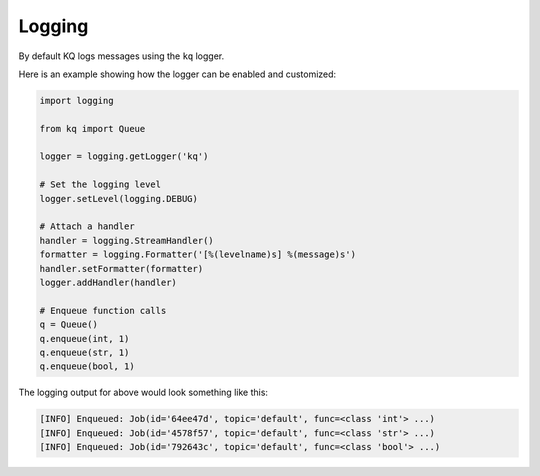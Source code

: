 Logging
-------

By default KQ logs messages using the ``kq`` logger.

Here is an example showing how the logger can be enabled and customized:

.. code-block:: python

    import logging

    from kq import Queue

    logger = logging.getLogger('kq')

    # Set the logging level
    logger.setLevel(logging.DEBUG)

    # Attach a handler
    handler = logging.StreamHandler()
    formatter = logging.Formatter('[%(levelname)s] %(message)s')
    handler.setFormatter(formatter)
    logger.addHandler(handler)

    # Enqueue function calls
    q = Queue()
    q.enqueue(int, 1)
    q.enqueue(str, 1)
    q.enqueue(bool, 1)


The logging output for above would look something like this:

.. code-block:: bash

    [INFO] Enqueued: Job(id='64ee47d', topic='default', func=<class 'int'> ...)
    [INFO] Enqueued: Job(id='4578f57', topic='default', func=<class 'str'> ...)
    [INFO] Enqueued: Job(id='792643c', topic='default', func=<class 'bool'> ...)
